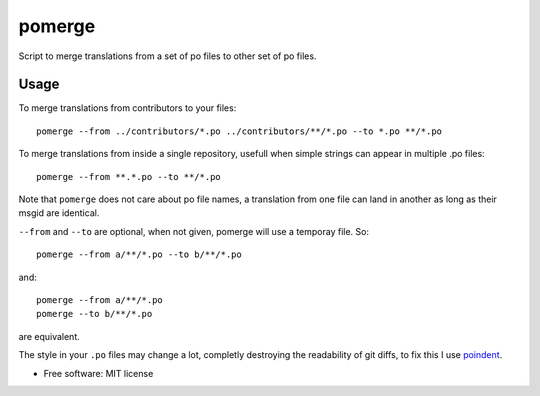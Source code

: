 =======
pomerge
=======


.. image:: https://img.shields.io/pypi/v/pomerge.svg
        :target: https://pypi.python.org/pypi/pomerge

Script to merge translations from a set of po files to other set of po files.


Usage
-----

To merge translations from contributors to your files::

    pomerge --from ../contributors/*.po ../contributors/**/*.po --to *.po **/*.po

To merge translations from inside a single repository, usefull when simple
strings can appear in multiple .po files::

    pomerge --from **.*.po --to **/*.po

Note that ``pomerge`` does not care about po file names, a translation
from one file can land in another as long as their msgid are identical.

``--from`` and ``--to`` are optional, when not given, pomerge will use
a temporay file. So::

    pomerge --from a/**/*.po --to b/**/*.po

and::

    pomerge --from a/**/*.po
    pomerge --to b/**/*.po

are equivalent.

The style in your ``.po`` files may change a lot, completly destroying
the readability of git diffs, to fix this I use
`poindent <https://pypi.python.org/pypi/poindent>`_.


* Free software: MIT license
